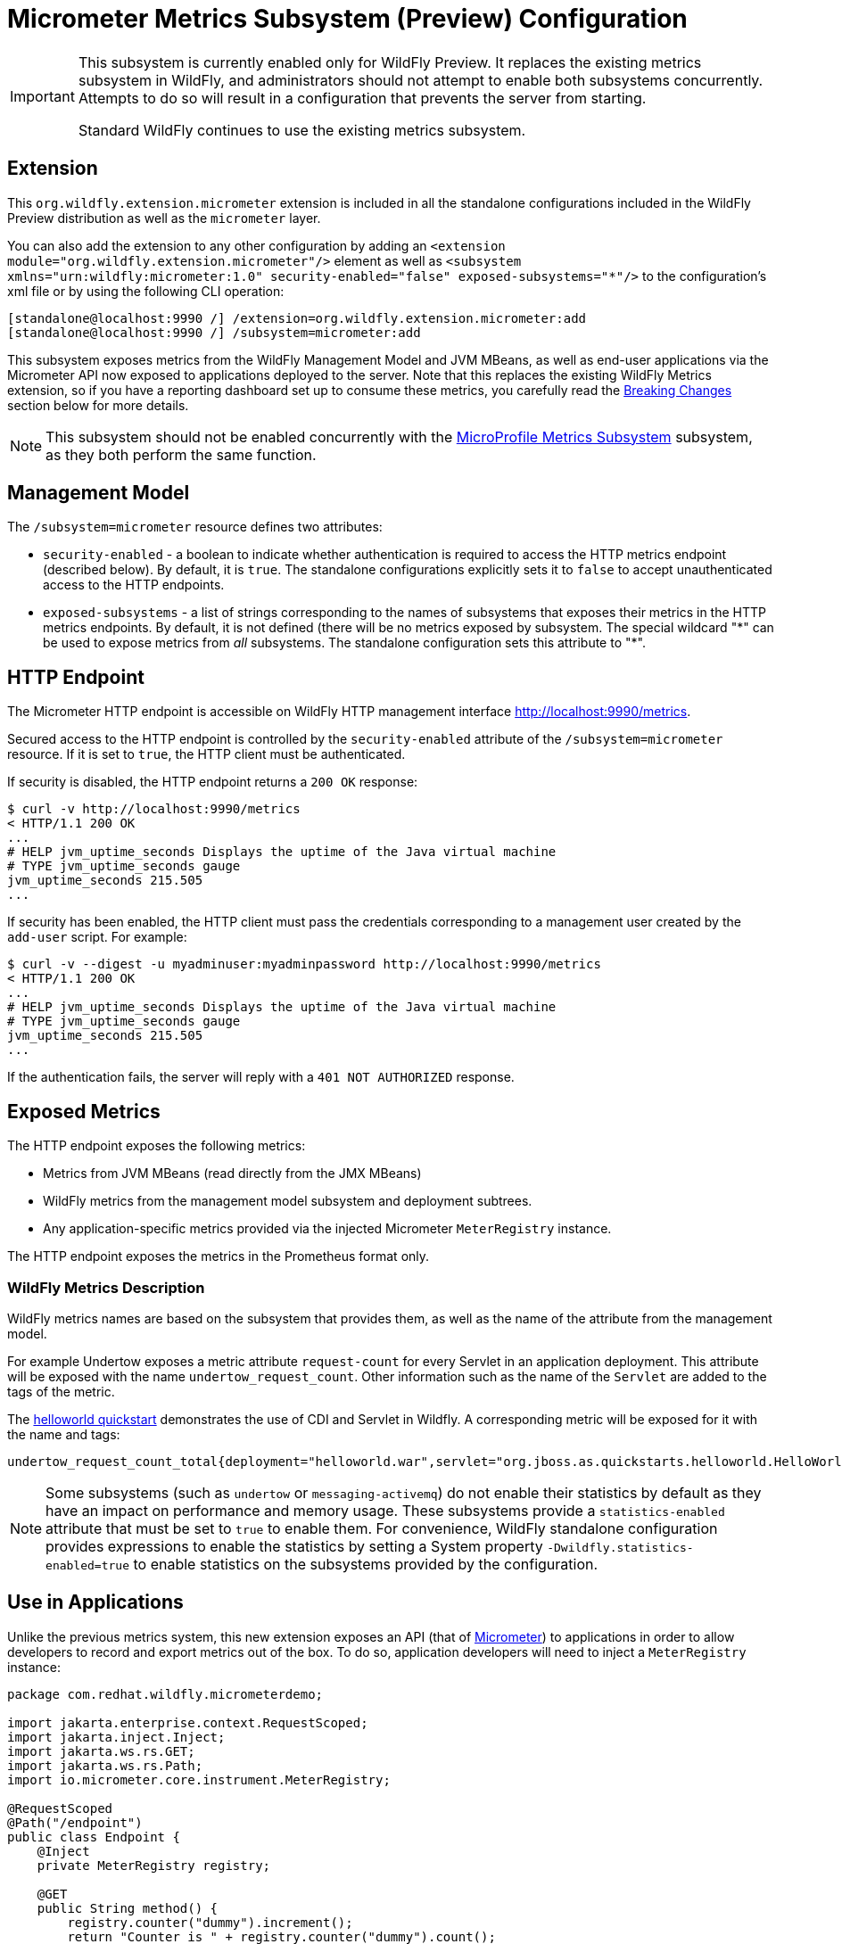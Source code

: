 [[Micrometer_Metrics]]
= Micrometer Metrics Subsystem (Preview) Configuration

ifdef::env-github[]
:tip-caption: :bulb:
:note-caption: :information_source:
:important-caption: :heavy_exclamation_mark:
:caution-caption: :fire:
:warning-caption: :warning:
endif::[]

[IMPORTANT]
====
This subsystem is currently enabled only for WildFly Preview. It replaces the existing metrics subsystem in WildFly, and administrators should not attempt to enable both subsystems concurrently. Attempts to do so will result in a configuration that prevents the server from starting.

Standard WildFly continues to use the existing metrics subsystem.
====

[[micrometer-required-extension-metrics]]
== Extension

This `org.wildfly.extension.micrometer` extension is included in all the standalone configurations included in the
WildFly Preview distribution as well as the `micrometer` layer.

You can also add the extension to any other configuration by adding an
`<extension module="org.wildfly.extension.micrometer"/>` element as well as
`<subsystem xmlns="urn:wildfly:micrometer:1.0" security-enabled="false" exposed-subsystems="*"/>` to the configuration's
xml file or by using the following CLI operation:

[source,options="nowrap"]
----
[standalone@localhost:9990 /] /extension=org.wildfly.extension.micrometer:add
[standalone@localhost:9990 /] /subsystem=micrometer:add
----

This subsystem exposes metrics from the WildFly Management Model and JVM MBeans, as well as end-user applications via
the Micrometer API now exposed to applications deployed to the server. Note that this replaces the existing WildFly
Metrics extension, so if you have a reporting dashboard set up to consume these metrics, you carefully read the
link:#breaking-changes[Breaking Changes] section below for more details.

[NOTE]
====
This subsystem should not be enabled concurrently with the
link:MicroProfile_Metrics{outfilesuffix}[MicroProfile Metrics Subsystem] subsystem, as they both perform the same function.
====

== Management Model

The `/subsystem=micrometer` resource defines two attributes:

* `security-enabled` - a boolean to indicate whether authentication is required to access the HTTP metrics endpoint
(described below). By default, it is `true`. The standalone configurations explicitly sets it to `false` to accept
unauthenticated access to the HTTP endpoints.
* `exposed-subsystems` - a list of strings corresponding to the names of subsystems that exposes their metrics in the
HTTP metrics endpoints. By default, it is not defined (there will be no metrics exposed by subsystem. The special
wildcard "{asterisk}" can be used to expose metrics from _all_ subsystems. The standalone configuration sets this
attribute to "{asterisk}".

[[micrometer-metrics-http-endpoint]]
== HTTP Endpoint

The Micrometer HTTP endpoint is accessible on WildFly HTTP management interface http://localhost:9990/metrics[].

Secured access to the HTTP endpoint is controlled by the `security-enabled` attribute of the `/subsystem=micrometer` resource.
If it is set to `true`, the HTTP client must be authenticated.

If security is disabled, the HTTP endpoint returns a `200 OK` response:

----
$ curl -v http://localhost:9990/metrics
< HTTP/1.1 200 OK
...
# HELP jvm_uptime_seconds Displays the uptime of the Java virtual machine
# TYPE jvm_uptime_seconds gauge
jvm_uptime_seconds 215.505
...
----

If security has been enabled, the HTTP client must pass the credentials corresponding to a management user
created by the `add-user` script. For example:

----
$ curl -v --digest -u myadminuser:myadminpassword http://localhost:9990/metrics
< HTTP/1.1 200 OK
...
# HELP jvm_uptime_seconds Displays the uptime of the Java virtual machine
# TYPE jvm_uptime_seconds gauge
jvm_uptime_seconds 215.505
...
----

If the authentication fails, the server will reply with a `401 NOT AUTHORIZED` response.

== Exposed Metrics

The HTTP endpoint exposes the following metrics:

* Metrics from JVM MBeans (read directly from the JMX MBeans)
* WildFly metrics from the management model subsystem and deployment subtrees.
* Any application-specific metrics provided via the injected Micrometer `MeterRegistry` instance.

The HTTP endpoint exposes the metrics in the Prometheus format only.

=== WildFly Metrics Description

WildFly metrics names are based on the subsystem that provides them, as well as the name of the attribute from the
management model.

For example Undertow exposes a metric attribute `request-count` for every Servlet in an application deployment.
This attribute will be exposed with the name `undertow_request_count`. Other information such as the name
of the `Servlet` are added to the tags of the metric.

The https://github.com/wildfly/quickstart/tree/main/helloworld[helloworld quickstart] demonstrates the use of CDI and Servlet in Wildfly.
A corresponding metric will be exposed for it with the name and tags:
-----
undertow_request_count_total{deployment="helloworld.war",servlet="org.jboss.as.quickstarts.helloworld.HelloWorldServlet",subdeployment="helloworld.war"} 4.0
-----
[NOTE]
Some subsystems (such as `undertow` or `messaging-activemq`) do not enable their statistics by default
as they have an impact on performance and memory usage. These subsystems provide a `statistics-enabled` attribute that must
be set to `true` to enable them. For convenience, WildFly standalone configuration provides expressions to enable the
statistics by setting a System property `-Dwildfly.statistics-enabled=true` to enable statistics on the subsystems
provided by the configuration.

== Use in Applications

Unlike the previous metrics system, this new extension exposes an API (that of https://micrometer.io[Micrometer]) to
applications in order to allow developers to record and export metrics out of the box. To do so, application developers
will need to inject a `MeterRegistry` instance:

[source,java]
-----
package com.redhat.wildfly.micrometerdemo;

import jakarta.enterprise.context.RequestScoped;
import jakarta.inject.Inject;
import jakarta.ws.rs.GET;
import jakarta.ws.rs.Path;
import io.micrometer.core.instrument.MeterRegistry;

@RequestScoped
@Path("/endpoint")
public class Endpoint {
    @Inject
    private MeterRegistry registry;

    @GET
    public String method() {
        registry.counter("dummy").increment();
        return "Counter is " + registry.counter("dummy").count();
    }
}
-----

This provides the application with a `MeterRegistry` instance that will have any recorded metrics exported with the
system metrics WildFly already exposes. There is no need for an application to include the Micrometer dependencies in the
application archive, as they are provided by the server out-of-the-box:

[source,xml]
-----
<dependency>
    <groupId>io.micrometer</groupId>
    <artifactId>micrometer-core</artifactId>
    <version>${version.micrometer}</version>
    <scope>provided</scope>
</dependency>
-----

[[breaking-changes]]
== Breaking Changes

This new subsystem does bring some breaking changes in order to provide metrics in a manner more consistent with general industry standards.

=== No more prefixes
This new extension removes the `base` and `vendor` prefixes, in accordance with
Prometheus conventions. For example, metrics such as `base_classloader_loadedClasses` will now simply be `classloader_loaded_classes`.

Likewise, the `prefix` configuration property has been removed, as the prefixing of meter names is inconsistent with Prometheus best practices. Tags are the preferred way to handle differentiating metrics of the same name.

=== More consistent name formatting
In previous releases, one might see a meter named `base_classloader_loadedClasses` or `vendor_BufferPool_used_memory`. These have been renamed to `classload_loaded_classes` and `buffer_pool_used_memory` respectively. The "snake casing" of the names should now be consistent across all the meter names.
